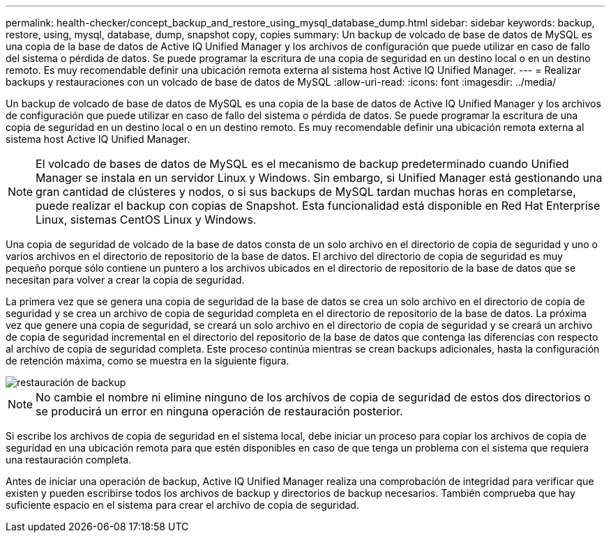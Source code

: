 ---
permalink: health-checker/concept_backup_and_restore_using_mysql_database_dump.html 
sidebar: sidebar 
keywords: backup, restore, using, mysql, database, dump, snapshot copy, copies 
summary: Un backup de volcado de base de datos de MySQL es una copia de la base de datos de Active IQ Unified Manager y los archivos de configuración que puede utilizar en caso de fallo del sistema o pérdida de datos. Se puede programar la escritura de una copia de seguridad en un destino local o en un destino remoto. Es muy recomendable definir una ubicación remota externa al sistema host Active IQ Unified Manager. 
---
= Realizar backups y restauraciones con un volcado de base de datos de MySQL
:allow-uri-read: 
:icons: font
:imagesdir: ../media/


[role="lead"]
Un backup de volcado de base de datos de MySQL es una copia de la base de datos de Active IQ Unified Manager y los archivos de configuración que puede utilizar en caso de fallo del sistema o pérdida de datos. Se puede programar la escritura de una copia de seguridad en un destino local o en un destino remoto. Es muy recomendable definir una ubicación remota externa al sistema host Active IQ Unified Manager.

[NOTE]
====
El volcado de bases de datos de MySQL es el mecanismo de backup predeterminado cuando Unified Manager se instala en un servidor Linux y Windows. Sin embargo, si Unified Manager está gestionando una gran cantidad de clústeres y nodos, o si sus backups de MySQL tardan muchas horas en completarse, puede realizar el backup con copias de Snapshot. Esta funcionalidad está disponible en Red Hat Enterprise Linux, sistemas CentOS Linux y Windows.

====
Una copia de seguridad de volcado de la base de datos consta de un solo archivo en el directorio de copia de seguridad y uno o varios archivos en el directorio de repositorio de la base de datos. El archivo del directorio de copia de seguridad es muy pequeño porque sólo contiene un puntero a los archivos ubicados en el directorio de repositorio de la base de datos que se necesitan para volver a crear la copia de seguridad.

La primera vez que se genera una copia de seguridad de la base de datos se crea un solo archivo en el directorio de copia de seguridad y se crea un archivo de copia de seguridad completa en el directorio de repositorio de la base de datos. La próxima vez que genere una copia de seguridad, se creará un solo archivo en el directorio de copia de seguridad y se creará un archivo de copia de seguridad incremental en el directorio del repositorio de la base de datos que contenga las diferencias con respecto al archivo de copia de seguridad completa. Este proceso continúa mientras se crean backups adicionales, hasta la configuración de retención máxima, como se muestra en la siguiente figura.

image::../media/backup_restore.png[restauración de backup]

[NOTE]
====
No cambie el nombre ni elimine ninguno de los archivos de copia de seguridad de estos dos directorios o se producirá un error en ninguna operación de restauración posterior.

====
Si escribe los archivos de copia de seguridad en el sistema local, debe iniciar un proceso para copiar los archivos de copia de seguridad en una ubicación remota para que estén disponibles en caso de que tenga un problema con el sistema que requiera una restauración completa.

Antes de iniciar una operación de backup, Active IQ Unified Manager realiza una comprobación de integridad para verificar que existen y pueden escribirse todos los archivos de backup y directorios de backup necesarios. También comprueba que hay suficiente espacio en el sistema para crear el archivo de copia de seguridad.
